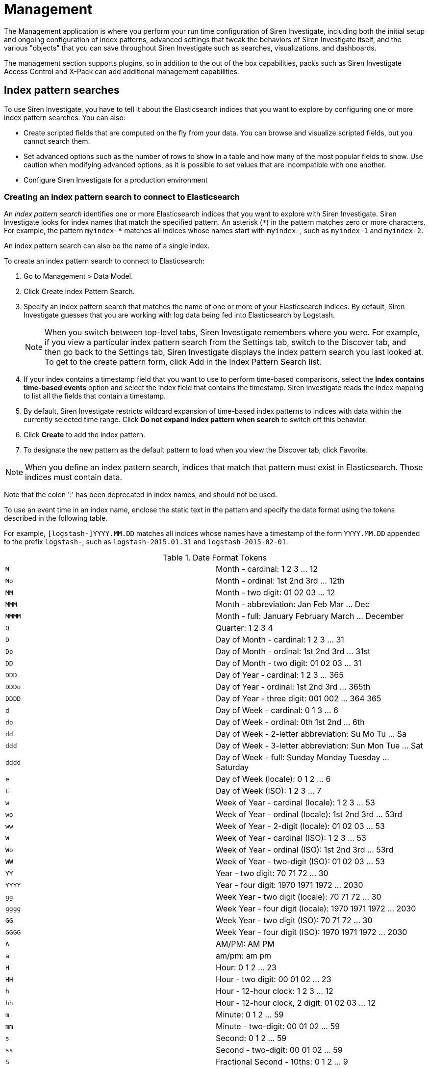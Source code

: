 :imagesdir: ../assets/images
= Management

The Management application is where you perform your run time
configuration of Siren Investigate, including both the initial setup and
ongoing configuration of index patterns, advanced settings that tweak
the behaviors of Siren Investigate itself, and the various "objects"
that you can save throughout Siren Investigate such as searches,
visualizations, and dashboards.

The management section supports plugins, so in addition to the out of
the box capabilities, packs such as Siren Investigate Access Control and
X-Pack can add additional management capabilities.


== Index pattern searches

To use Siren Investigate, you have to tell it about the Elasticsearch
indices that you want to explore by configuring one or more index
pattern searches. You can also:

* Create scripted fields that are computed on the fly from your data.
You can browse and visualize scripted fields, but you cannot search
them.
* Set advanced options such as the number of rows to show in a table and
how many of the most popular fields to show. Use caution when modifying
advanced options, as it is possible to set values that are incompatible
with one another.
* Configure Siren Investigate for a production environment

=== Creating an index pattern search to connect to Elasticsearch

An _index pattern search_ identifies one or more Elasticsearch indices
that you want to explore with Siren Investigate. Siren Investigate looks
for index names that match the specified pattern. An asterisk (`+*+`) in
the pattern matches zero or more characters. For example, the pattern
`+myindex-*+` matches all indices whose names start with `+myindex-+`,
such as `+myindex-1+` and `+myindex-2+`.

An index pattern search can also be the name of a single index.

To create an index pattern search to connect to Elasticsearch:

[arabic]
. Go to [.menuchoice]#Management > Data Model#.
. Click Create Index Pattern Search.
. Specify an index pattern search that matches the name of one or more
of your Elasticsearch indices. By default, Siren Investigate guesses
that you are working with log data being fed into Elasticsearch by
Logstash.
+
NOTE: When you switch between top-level tabs, Siren Investigate remembers
where you were. For example, if you view a particular index pattern
search from the Settings tab, switch to the Discover tab, and then go
back to the Settings tab, Siren Investigate displays the index pattern
search you last looked at. To get to the create pattern form, click Add
in the Index Pattern Search list.

. If your index contains a timestamp field that you want to use to
perform time-based comparisons, select the *Index contains time-based
events* option and select the index field that contains the timestamp.
Siren Investigate reads the index mapping to list all the fields that
contain a timestamp.
. By default, Siren Investigate restricts wildcard expansion of
time-based index patterns to indices with data within the currently
selected time range. Click *Do not expand index pattern when search* to
switch off this behavior.
. Click *Create* to add the index pattern.
. To designate the new pattern as the default pattern to load when you
view the Discover tab, click Favorite.

NOTE: When you define an index pattern search, indices that match that pattern
must exist in Elasticsearch. Those indices must contain data.

Note that the colon ':' has been deprecated in index names, and should
not be used.


To use an event time in an index name, enclose the static text in the
pattern and specify the date format using the tokens described in the
following table.

For example, `+[logstash-]YYYY.MM.DD+` matches all indices whose names
have a timestamp of the form `+YYYY.MM.DD+` appended to the prefix
`+logstash-+`, such as `+logstash-2015.01.31+` and
`+logstash-2015-02-01+`.

.Date Format Tokens
[cols=",",]
|===

|`+M+` |Month - cardinal: 1 2 3 … 12

|`+Mo+` |Month - ordinal: 1st 2nd 3rd … 12th

|`+MM+` |Month - two digit: 01 02 03 … 12

|`+MMM+` |Month - abbreviation: Jan Feb Mar … Dec

|`+MMMM+` |Month - full: January February March … December

|`+Q+` |Quarter: 1 2 3 4

|`+D+` |Day of Month - cardinal: 1 2 3 … 31

|`+Do+` |Day of Month - ordinal: 1st 2nd 3rd … 31st

|`+DD+` |Day of Month - two digit: 01 02 03 … 31

|`+DDD+` |Day of Year - cardinal: 1 2 3 … 365

|`+DDDo+` |Day of Year - ordinal: 1st 2nd 3rd … 365th

|`+DDDD+` |Day of Year - three digit: 001 002 … 364 365

|`+d+` |Day of Week - cardinal: 0 1 3 … 6

|`+do+` |Day of Week - ordinal: 0th 1st 2nd … 6th

|`+dd+` |Day of Week - 2-letter abbreviation: Su Mo Tu … Sa

|`+ddd+` |Day of Week - 3-letter abbreviation: Sun Mon Tue … Sat

|`+dddd+` |Day of Week - full: Sunday Monday Tuesday … Saturday

|`+e+` |Day of Week (locale): 0 1 2 … 6

|`+E+` |Day of Week (ISO): 1 2 3 … 7

|`+w+` |Week of Year - cardinal (locale): 1 2 3 … 53

|`+wo+` |Week of Year - ordinal (locale): 1st 2nd 3rd … 53rd

|`+ww+` |Week of Year - 2-digit (locale): 01 02 03 … 53

|`+W+` |Week of Year - cardinal (ISO): 1 2 3 … 53

|`+Wo+` |Week of Year - ordinal (ISO): 1st 2nd 3rd … 53rd

|`+WW+` |Week of Year - two-digit (ISO): 01 02 03 … 53

|`+YY+` |Year - two digit: 70 71 72 … 30

|`+YYYY+` |Year - four digit: 1970 1971 1972 … 2030

|`+gg+` |Week Year - two digit (locale): 70 71 72 … 30

|`+gggg+` |Week Year - four digit (locale): 1970 1971 1972 … 2030

|`+GG+` |Week Year - two digit (ISO): 70 71 72 … 30

|`+GGGG+` |Week Year - four digit (ISO): 1970 1971 1972 … 2030

|`+A+` |AM/PM: AM PM

|`+a+` |am/pm: am pm

|`+H+` |Hour: 0 1 2 … 23

|`+HH+` |Hour - two digit: 00 01 02 … 23

|`+h+` |Hour - 12-hour clock: 1 2 3 … 12

|`+hh+` |Hour - 12-hour clock, 2 digit: 01 02 03 … 12

|`+m+` |Minute: 0 1 2 … 59

|`+mm+` |Minute - two-digit: 00 01 02 … 59

|`+s+` |Second: 0 1 2 … 59

|`+ss+` |Second - two-digit: 00 01 02 … 59

|`+S+` |Fractional Second - 10ths: 0 1 2 … 9

|`+SS+` |Fractional Second - 100ths: 0 1 … 98 99

|`+SSS+` |Fractional Seconds - 1000ths: 0 1 … 998 999

|`+Z+` |Timezone - zero UTC offset (hh:mm format): -07:00 -06:00 -05:00
.. +07:00

|`+ZZ+` |Timezone - zero UTC offset (hhmm format): -0700 -0600 -0500 …
+0700

|`+X+` |Unix Timestamp: 1360013296

|`+x+` |Unix Millisecond Timestamp: 1360013296123
|===

=== Setting the default index pattern search

The default index pattern search is loaded automatically when you view
the Discover tab. Siren Investigate displays a star to the left of the
name of the default pattern in the Index Pattern Search list on
the [.menuchoice]#Management > Data Model# tab. The first pattern you
create is automatically designated as the default pattern.

To set a different default index pattern search:

[arabic]
. Go to [.menuchoice]#Management > Data Model#.
. Select the index pattern search you want to set as the default from
the list.
. Click Favorite.

NOTE: You can also manually set the default index pattern search in
[.menuchoice]#Management > Advanced Settings#.


=== Reloading the index fields list

When you add an index mapping, Siren Investigate automatically scans the
indices that match the pattern to display a list of the index fields.
You can reload the index fields list to pick up any newly-added fields.

Reloading the index fields list also resets Siren Investigate’s
popularity counters for the fields. The popularity counters keep track
of the fields you have used most often within Siren Investigate and are
used to sort fields within lists.

To reload the index fields list:

[arabic]
. Go to  [.menuchoice]#Management > Data Model#.
. Select an index pattern search from the list.
. Click Reload.

=== Removing an index pattern search

[arabic]
. Go to  [.menuchoice]#Management > Data Model#.
. Select the index pattern search you want to remove in the list.
. Click Delete.
. Confirm that you want to remove the index pattern search.


=== Cross cluster search

Elasticsearch supports the ability to run search and aggregation
requests across multiple clusters using a module called _cross cluster
search_.

NOTE: Siren Federate does not currently support cross cluster search.


To take advantage of cross cluster search, you must configure your
Elasticsearch clusters accordingly. Refer to the corresponding
https://www.elastic.co/guide/en/elasticsearch/reference/5.6/modules-cross-cluster-search.html[Elasticsearch
documentation] before attempting to use cross cluster search in Siren
Investigate.

After your Elasticsearch clusters are configured for cross cluster
search, you can create specific index patterns in Siren Investigate to
search across the clusters of your choosing. Using the same syntax that
you would use in a raw cross cluster search request in Elasticsearch,
create your index pattern in Siren Investigate with the convention
`+<cluster-names>:<pattern>+`.

For example, if you want to query logstash indices across two of the
Elasticsearch clusters that you set up for cross cluster search, which
were named `+cluster_one+` and `+cluster_two+`, you would use
`+cluster_one:logstash-*,cluster_two:logstash-*+` as your index pattern
in Siren Investigate.

Just like in raw search requests in Elasticsearch, you can use wildcards
in your cluster names to match any number of clusters, so if you wanted
to search logstash indices across any clusters named `+cluster_foo+`,
`+cluster_bar+`, and so on, you would use `+cluster_*:logstash-*+` as
your index pattern in Siren Investigate.

If you want to query across all Elasticsearch clusters that have been
configured for cross cluster search, then use a standalone wildcard for
your cluster name in your Siren Investigate index pattern:
`+*:logstash-*+`.

After an index pattern is configured using the cross cluster search
syntax, all searches and aggregations using that index pattern in Siren
Investigate take advantage of cross cluster search.



== Advanced settings for relations

From  [.menuchoice]#Management > Data Model#., click *Edit*
(image:15da06c5760c37.png[image]) to open the advanced settings
for each relation. Here you can set the maximum time spent by each join
task for that relation in milliseconds. After the timeout has expired,
the task passes the documents accumulated at that point on to the next
task.

This is a per-task time limit and as each join contains several tasks,
the overall response to the request can be a number of multiples of the
`+joinTaskTimeout+`.

As a semi-join, these documents will be filtered based on the presence
of a *non-empty* value for the `+join+` field in the other index pattern
in the relation.

The index pattern in question is then filtered by the values returned.

Setting the limit here to `+-1+` here sets the limit to the default
`+siren:joinTaskTimeout+` set in the *Advanced Settings* and setting the
limit to `+0+` here removes the limit entirely.


=== Join type

Siren Federate provides two types of join algorithms. The plugin tries
to pick the best algorithm for a given join automatically. However, you
can force the selection by choosing one of the available options:

* HASH_JOIN: Distributed join using hash join algorithm.
* BROADCAST_JOIN: Broadcast join.

A detailed description of each algorithm can be found in the
xref:module-siren-federate:introduction.adoc[Siren
Federate] plugin documentation.


== Datasources

For an overview of datasources, see
xref:working-with-jdbc-datasources.adoc#_siren_investigate_datasource_configuration[Siren Investigate
datasource configuration] and
xref:legacy-rest-datasources.adoc[Legacy REST
datasources].


== Queries

For an overview of queries, see xref:legacy-rest-datasources.adoc[Legacy REST
datasources].


== Templates

You can define templates to format the results of a query on an
xref:legacy-rest-datasources.adoc[external datasource] and
the results of an Elasticsearch query in a
xref:visualizations.adoc#_record_table_visualization[Record Table
visualization].

Siren Investigate supports three template engines:

* http://jade-lang.com/[jade]
* http://handlebarsjs.com/[handlebars]
* html-angular

There are four pre-defined templates:

* _kibi-json-jade_: this template presents the query results as a
pretty-printed JSON object using the _jade_ engine. This is useful to
test queries while writing them.
* _kibi-table-jade_: this template displays the query results in a
table, using the _jade_ engine.
* _kibi-table-handlebars_: like _kibi-table-jade_, using the
_handlebars_ engine instead.
* _kibi-html-angular_: this template for each document displays a panel
populated with all property values (Currently supported only in the
Enhanced search results visualization)

You can define your own custom template by clicking the _Settings /
Templates_ tab.

Then, pick the engine you prefer and write the template; to see a
preview, click *Save* and select a query from the list; depending on the
query you selected, the
xref:legacy-rest-datasources.adoc[_EntityURI_] may need to
be set.

image:15da06c613eb0a.png[Query template editor]


== Managing fields

The fields for the index pattern are listed in a table. Click a column
header to sort the table by that column. Click *Controls* in the
rightmost column for a given field to edit the field’s properties. You
can manually set the field’s format from the *Format* box. Format
options vary based on the field’s type.

You can also set the field’s popularity value in the *Popularity* text
entry box to any desired value. Click *Update Field* to confirm your
changes or *Cancel* to return to the list of fields.

Siren Investigate has field formatters for the following field types:

* <<String field formatters,Strings>>
* <<Date field formatters,Dates>>
* <<Geographic point field formatters,Geopoints>>
* <<Numeric field formatters,Numbers>>


=== String field formatters

String fields support the `+String+` and `+URL+` formatters.

The `+String+` field formatter can apply the following transformations
to the field’s contents:

* Convert to lowercase.
* Convert to uppercase.
* Convert to title case.
* Apply the short dots transformation, which replaces the content before
a `+.+` character with the first character of that content, as in the
following example:

[cols=",",]
|===
|*Original* |*Becomes*
|`+com.organizations.project.ClassName+` |`+c.o.p.ClassName+`
|===

The `+URL+` field formatter can take on the following types:

* The *Link* type turn the contents of the field into a URL.
* The *Image* type can be used to specify an image folder where a
specified image is located.

You can customize either type of URL field formats with templates. A
_URL template_ enables you to add specific values to a partial URL. Use
the string `+{{value}}+` to add the contents of the field to a fixed
URL.

For example, when:

* A field contains a user ID.
* That field uses the `+URL+` field formatter.
* The URI template is
`+http://company.net/profiles?user_id={­{value}­}+`.

The resulting URL replaces `+{{value}}+` with the user ID from the
field.

The `+{{value}}+` template string URL-encodes the contents of the field.
When a field encoded into a URL contains non-ASCII characters, these
characters are replaced with a `+%+` character and the appropriate
hexadecimal code. For example, field contents `+users/admin+` result in
the URL template adding `+users%2Fadmin+`.

When the formatter type is set to *Image*, the `+{{value}}+` template
string specifies the name of an image at the specified URI.

To pass unescaped values directly to the URL, use the `+{{rawValue}}+`
string.

A _Label Template_ enables you to specify a text string that displays
instead of the raw URL. You can use the `+{{value}}+` template string
normally in label templates. You can also use the `+{{url}}+` template
string to display the formatted URL.



=== Date field formatters

Date fields support the `+Date+`, `+Url+`, and `+String+` formatters.

The `+Date+` formatter enables you to choose the display format of date
stamps using the https://momentjs.com/[moment.js] standard format
definitions.

The `+String+` field formatter can apply the following transformations
to the field’s contents:

* Convert to lowercase
* Convert to uppercase
* Convert to title case
* Apply the short dots transformation, which replaces the content before
a `+.+` character with the first character of that content, as in the
following example:

[cols=",",]
|===
|*Original* |*Becomes*
|`+com.organizations.project.ClassName+` |`+c.o.p.ClassName+`
|===

The `+URL+` field formatter can take on the following types:

* The *Link* type turn the contents of the field into a URL.
* The *Image* type can be used to specify an image folder where a
specified image is located.

You can customize either type of URL field formats with templates. A
_URL template_ enables you to add specific values to a partial URL. Use
the string `+{{value}}+` to add the contents of the field to a fixed
URL.

For example, when:

* A field contains a user ID.
* That field uses the `+URL+` field formatter.
* The URI template is
`+http://company.net/profiles?user_id={­{value}­}+`.

The resulting URL replaces `+{{value}}+` with the user ID from the
field.

The `+{{value}}+` template string URL-encodes the contents of the field.
When a field encoded into a URL contains non-ASCII characters, these
characters are replaced with a `+%+` character and the appropriate
hexadecimal code. For example, field contents `+users/admin+` result in
the URL template adding `+users%2Fadmin+`.

When the formatter type is set to *Image*, the `+{{value}}+` template
string specifies the name of an image at the specified URI.

To pass unescaped values directly to the URL, use the `+{{rawValue}}+`
string.

A _Label Template_ enables you to specify a text string that displays
instead of the raw URL. You can use the `+{{value}}+` template string
normally in label templates. You can also use the `+{{url}}+` template
string to display the formatted URL.


=== Geographic point field formatters

Geographic point fields support the `+String+` formatter.

The `+String+` field formatter can apply the following transformations
to the field’s contents:

* Convert to lowercase
* Convert to uppercase
* Convert to title case
* Apply the short dots transformation, which replaces the content before
a `+.+` character with the first character of that content, as in the
following example:

[cols=",",]
|===
|*Original* |*Becomes*
|`+com.organizations.project.ClassName+` |`+c.o.p.ClassName+`
|===


=== Numeric field formatters

Numeric fields support the `+URL+`, `+Bytes+`, `+Duration+`, `+Number+`,
`+Percentage+`, `+String+`, and `+Color+` formatters.

The `+URL+` field formatter can take on the following types:

* The *Link* type turn the contents of the field into a URL.
* The *Image* type can be used to specify an image folder where a
specified image is located.

You can customize either type of URL field formats with templates. A
_URL template_ enables you to add specific values to a partial URL. Use
the string `+{{value}}+` to add the contents of the field to a fixed
URL.

For example, when:

* A field contains a user ID
* That field uses the `+URL+` field formatter
* The URI template is
`+http://company.net/profiles?user_id={­{value}­}+`

The resulting URL replaces `+{{value}}+` with the user ID from the
field.

The `+{{value}}+` template string URL-encodes the contents of the field.
When a field encoded into a URL contains non-ASCII characters, these
characters are replaced with a `+%+` character and the appropriate
hexadecimal code. For example, field contents `+users/admin+` result in
the URL template adding `+users%2Fadmin+`.

When the formatter type is set to *Image*, the `+{{value}}+` template
string specifies the name of an image at the specified URI.

To pass unescaped values directly to the URL, use the `+{{rawValue}}+`
string.

A _Label Template_ enables you to specify a text string that displays
instead of the raw URL. You can use the `+{{value}}+` template string
normally in label templates. You can also use the `+{{url}}+` template
string to display the formatted URL.

The `+String+` field formatter can apply the following transformations
to the field’s contents:

* Convert to lowercase
* Convert to uppercase
* Convert to title case
* Apply the short dots transformation, which replaces the content before
a `+.+` character with the first character of that content, as in the
following example:

[cols=",",]
|===
|*Original* |*Becomes*
|`+com.organizations.project.ClassName+` |`+c.o.p.ClassName+`
|===

The `+Duration+` field formatter can display the numeric value of a
field in the following increments:

* Picoseconds
* Nanoseconds
* Microseconds
* Milliseconds
* Seconds
* Minutes
* Hours
* Days
* Weeks
* Months
* Years

You can specify these increments with up to 20 decimal places for both
input and output formats. The default number of decimals for the Number
format is 3, i.e. 0,0.[000]. If there are values smaller than this, but
larger than 1e-7, they will be rounded to 0. The fix is to change the
Numeral.js format pattern to: 0,0.[0000000]

The `+Color+` field formatter enables you to specify colors with
specific ranges of values for a numeric field.

When you select the `+Color+` field formatter, Siren Investigate
displays the *Range*, *Font Color*, *Background Color*, and *Example*
fields.

Click *Add Color* to add a range of values to associate with a
particular color. You can click in the *Font Color* and *Background
Color* fields to display a color picker. You can also enter a specific
hex code value in the field. The effect of your current color choices
are displayed in the *Example* field.

image:15da06c6145780.png[image]

The `+Bytes+`, `+Number+`, and `+Percentage+` formatters enable you to
choose the display formats of numbers in this field using the
https://adamwdraper.github.io/Numeral-js/[numeral.js] standard format
definitions.


=== Scripted fields

Scripted fields compute data on the fly from the data in your
Elasticsearch indices. Scripted field data is shown on the Discover tab
as part of the document data, and you can use scripted fields in your
visualizations. Scripted field values are computed at query time so they
are not indexed and cannot be searched. Note that Siren Investigate
cannot query scripted fields.

CAUTION: Computing data on the fly with scripted fields can be very resource
intensive and can have a direct impact on Siren Investigate’s
performance. Keep in mind that there’s no built-in validation of a
scripted field. If your scripts are buggy, you will get exceptions
whenever you try to view the dynamically generated data.


When you define a scripted field in Siren Investigate, you have a choice
of scripting languages. Starting with 5.0, the default options are
https://www.elastic.co/guide/en/elasticsearch/reference/5.6/modules-scripting-expression.html[Lucene
expressions] and
https://www.elastic.co/guide/en/elasticsearch/reference/5.6/modules-scripting-painless.html[Painless].
While you can use other scripting languages if you enable dynamic
scripting for them in Elasticsearch, this is not recommended because
they cannot be sufficiently
https://www.elastic.co/guide/en/elasticsearch/reference/5.6/modules-scripting-security.html[sandboxed].

NOTE: Use of Groovy, Javascript, and Python scripting is deprecated starting
in Elasticsearch 5.0, and support for those scripting languages will be
removed in the future.


You can reference any single value numeric field in your expressions,
for example:

....
doc['field_name'].value
....

For more background on scripted fields and additional examples, refer to
https://www.elastic.co/blog/using-painless-kibana-scripted-fields[Using
Painless in Kibana scripted fields].

*Creating a scripted field*

[arabic]
. Go to *Settings > Indices*.
. Select the index pattern you want to add a scripted field to.
. Go to the pattern’s *Scripted Fields* tab.
. Click *Add Scripted Field*.
. Enter a name for the scripted field.
. Enter the expression that you want to use to compute a value on the
fly from your index data.
. Click *Save Scripted Field*.

For more information about scripted fields in Elasticsearch, see
https://www.elastic.co/guide/en/elasticsearch/reference/5.6/modules-scripting.html[Scripting].

*Modifying a scripted field*

[arabic]
. Go to *Settings > Indices*
. Click *Edit* for the scripted field you want to change.
. Make your changes and then click *Save Scripted Field* to update the
field.

*Deleting a scripted field*

[arabic]
. Go to *Settings > Indices*.
. Click *Delete* for the scripted field you want to remove.
. Confirm that you really want to remove the field.



== Setting advanced options

The *Advanced Settings* page enables you to directly edit settings that
control the behavior of the Siren Investigate application. For example,
you can change the format used to display dates, specify the default
index pattern, and set the precision for displayed decimal values.

[arabic]
. Go to [.menuchoice]#Management > Advanced Settings#.
. Click *Edit* for the option you want to modify.
. Enter a new value for the option.
. Click *Save*.

WARNING: Modifying the following settings can significantly affect Siren
Investigate’s performance and cause problems that are difficult to
diagnose. Setting a property’s value to a blank field will revert to the
default behavior, which may not be compatible with other configuration
settings. Deleting a custom setting removes it from Siren Investigate
permanently.


.Common settings
[cols="m,40%,m",options="header",]
[width=90%]
|===
|Name |Description |Example
|`+sentinl:experimental+` |Enable experimental features in Siren Alert.
|`+false+`

|`+query:queryString:options+`
|https://www.elastic.co/guide/en/elasticsearch/reference/current/query-dsl-query-string-query.html[Options]
for the Lucene query string parser. |`+{ "analyze_wildcard": true }+`

|`+sort:options+`
|https://www.elastic.co/guide/en/elasticsearch/reference/current/search-request-sort.html[Options]
for the Elasticsearch
https://www.elastic.co/guide/en/elasticsearch/reference/5.6/search-request-sort.html[sort]
parameter. |`+{ "unmapped_type": "boolean" }+`

|`+dateFormat+` |The
http://momentjs.com/docs/#/displaying/format/[format] to use for
displaying formatted dates. |`+DD/MM/YYYY+`

|`+dateFormat:tz+` |The timezone that Siren Investigate uses. The
default value of `+Browser+` uses the timezone detected by the browser.
|`+Browser+`

|`+dateFormat:scaled+` |These values define the format used to render
ordered time-based data. Formatted timestamps must adapt to the interval
between measurements. Keys are
http://en.wikipedia.org/wiki/ISO_8601#Time_intervals[ISO8601 intervals].
|`+[ ["", "HH:mm:ss.SSS"], ["PT1S", "HH:mm:ss"], ["PT1M", "HH:mm"], ["PT1H", "YYYY-MM-DD HH:mm"], ["P1DT", "YYYY-MM-DD"], ["P1YT", "YYYY"] ] +`

|`+dateFormat:dow+` |This property defines what day weeks should start
on. |`+Sunday+`

|`+defaultIndex+` |Default is `+null+`. This property specifies the
default index. |`+index-pattern:company +`

|`+defaultColumns+` |Default is `+_source+`. Defines the columns that
appear by default on the Discover page. |`+_source+`

|`+metaFields+` |An array of fields outside of `+_source+`. Siren
Investigate merges these fields into the document when displaying the
document. |`+_source, _id, _type, _index, _score+`

|`+discover:sampleSize+` |The number of rows to show in the Discover
table. |`+50+`

|`+discover:aggs:terms:size+` |Determines how many terms will be
visualized when clicking the "visualize" button, in the field boxes, in
the discover sidebar. The default value is `+20+`. |`+20+`

|`+doc_table:highlight+` |Highlight results in Discover and Saved
Searches Dashboard. Highlighting makes request slow when working on big
documents. Set this property to `+false+` to switch off highlighting.
|`+true+`

|`+doc_table:highlight:all_fields+` |Improves highlighting by using a
separate `+highlight_query+` that uses `+all_fields+` mode on
`+query_string+` queries. Set to `+false+` if you are using a
`+default_field+` in your index. |`+true+`

|`+courier:maxSegmentCount+` |Siren Investigate splits requests in the
Discover page into segments to limit the size of requests sent to the
Elasticsearch cluster. This setting constrains the length of the segment
list. Long segment lists can significantly increase request processing
time. |`+30+`

|`+courier:ignoreFilterIfFieldNotInIndex+` |Set this property to
`+true+` to skip filters that apply to fields that do not exist in a
visualization’s index. Useful when dashboards consist of visualizations
from multiple index patterns. |`+false+`

|`+fields:popularLimit+` |This setting governs how many of the top most
popular fields are shown. |`+10+`

|`+histogram:barTarget+` |When date histograms use the `+auto+`
interval, Siren Investigate attempts to generate this number of bars.
|`+50+`

|`+histogram:maxBars+` |Date histograms are not generated with more bars
than the value of this property, scaling values when necessary. |`+100+`

|`+visualization:tileMap:maxPrecision+` |The maximum geohash precision
displayed on tile maps: 7 is high, 10 is very high, 12 is the maximum.
https://www.elastic.co/guide/en/elasticsearch/reference/5.6/search-aggregations-bucket-geohashgrid-aggregation.html#_cell_dimensions_at_the_equator[Explanation
of cell dimensions]. |`+7+`

|`+visualization:tileMap:WMSdefaults+` |Default
http://leafletjs.com/reference.html#tilelayer-wms[properties] for the
WMS map server support in the coordinate map.
|`+{ "enabled": false, "url": "https://basemap.nationalmap.gov/arcgis/services/USGSTopo/MapServer/WMSServer", "options": { "version": "1.3.0", "layers": "0", "format": "image/png", "transparent": true, "attribution": "Maps provided by USGS", "styles": "" } }+`

|`+visualization:regionMap:showWarnings+` |Whether the region map shows
a warning when terms cannot be joined to a shape on the map. |`+true+`

|`+visualization:colorMapping+` |Maps values to specified colors within
visualizations. |`+{"Count":"#6eadc1"}+`

|`+visualization:loadingDelay+` |Time to wait before dimming
visualizations during query. |`+2s+`

|`+visualization:dimmingOpacity+` |When part of a visualization is
highlighted, by moving the mouse pointer over it for example, this is
the opacity applied to the other elements. A higher number means other
elements will be less opaque. |`+0.5+`

|`+csv:separator+` |A string that serves as the separator for exported
values. |`+,+`

|`+csv:quoteValues+` |Set this property to `+true+` to quote exported
values. |`+true+`

|`+history:limit+` |In fields that have history, such as query inputs,
the value of this property limits how many recent values are shown.
|`+10+`

|`+shortDots:enable+` |Set this property to `+true+` to shorten long
field names in visualizations. For example, instead of `+foo.bar.baz+`,
show `+f.b.baz+`. |`+false+`

|`+truncate:maxHeight+` |This property specifies the maximum height that
a cell occupies in a table. A value of 0 switches off truncation.
|`+115+`

|`+indexPattern:fieldMapping:lookBack+` |The value of this property sets
the number of recent matching patterns to query the field mapping for
index patterns with names that contain timestamps. |`+5+`

|`+format:defaultTypeMap+` |A map of the default format name for each
field type. Field types that are not explicitly mentioned use
"_default_".
|`+{ "ip": { "id": "ip", "params": {} }, "date": { "id": "date", "params": {} }, "number": { "id": "number", "params": {} }, "boolean": { "id": "boolean", "params": {} }, "_source": { "id": "_source", "params": {} }, "_default_": { "id": "string", "params": {} } }+`

|`+format:number:defaultPattern+` |Default http://numeraljs.com/[numeral
format] for the "number" format. |`+0,0.[000]+`

|`+format:bytes:defaultPattern+` |Default http://numeraljs.com/[numeral
format]  numeral format for the "bytes" format. |`+0,0.[000]b+`

|`+format:percent:defaultPattern+`
|Default http://numeraljs.com/[numeral format]  numeral format for the
"percent" format. |`+0,0.[000]%+`

|`+format:currency:defaultPattern+`
|Default http://numeraljs.com/[numeral format]  numeral format for the
"currency" format. |`+($0,0.[00])+`

|`+savedObjects:perPage+` |The number of objects shown on each page of
the list of saved objects. The default value is 5. |`+5+`

|`+savedObjects:listingLimit+` |Number of objects to fetch for the
listing pages. |`+1000+`

|`+timepicker:timeDefaults+` |The default time filter selection.
|`+{ "from": "now-15m", "to": "now", "mode": "quick" }+`

|`+timepicker:refreshIntervalDefaults+` |The time filter’s default
refresh interval. |`+{ "display": "Off", "pause": false, "value": 0 }+`

|`+dashboard:defaultDarkTheme+` |Set this property to `+true+` to make
new dashboards use the dark theme by default. |`+false+`

|`+filters:pinnedByDefault+` |Set this property to `+true+` to make
filters have a global state by default. |`+false+`

|`+filterEditor:suggestValues+` |Set this property to `+true+` to have
the filter editor suggest values for fields, instead of providing only a
text input. This may result in heavy queries to Elasticsearch.
|`+false+`

|`+notifications:banner+` |You can specify a custom banner to display
temporary notices to all users. This field supports link:#[Markdown]. |

|`+notifications:lifetime:banner+` |Specifies the duration in
milliseconds for banner notification displays. The default value is
3000000. Set this field to `+Infinity+` to switch off banner
notifications. |`+3000000+`

|`+notifications:lifetime:error+` |Specifies the duration in
milliseconds for error notification displays. The default value is
300000. Set this field to `+Infinity+` to switch off error
notifications. |`+300000+`

|`+notifications:lifetime:warning+` |Specifies the duration in
milliseconds for warning notification displays. The default value is
10000. Set this field to `+Infinity+` to switch off warning
notifications. |`+10000+`

|`+notifications:lifetime:info+` |Specifies the duration in milliseconds
for information notification displays. The default value is 5000. Set
this field to `+Infinity+` to switch off information notifications.
|`+5000+`

|`+metrics:max_buckets+` |The maximum numbers of buckets that cannot be
exceeded. For example, this can arise when the user selects a short
interval like (for example 1s) for a long time period (for example 1
year). |`+2000+`

|`+state:storeInSessionStorage+` |[experimental] Siren Investigate
tracks UI state in the URL, which can lead to problems when there is a
lot of information there and the URL gets very long. Enabling this will
store parts of the state in your browser session instead, to keep the
URL shorter. |`+true+`

|`+indexPattern:placeholder+` |The placeholder for the field "Index name
or pattern" in the "Settings > Indices" tab. |`+logstash-*+`

|`+context:defaultSize+` |The number of surrounding entries to show in
the context view. |`+5+`

|`+context:step+` |The step size to increment or decrement the context
size by. |`+5+`

|`+context:tieBreakerFields+` |A comma-separated list of fields to use
for tie breaking between documents that have the same timestamp value.
From this list the first field that is present and sortable in the
current index pattern is used. |`+_doc+`

|`+timelion:showTutorial+` |Set this property to `+true+` to show the
Timelion tutorial to users when they first open Timelion. |`+false+`

|`+timelion:es.timefield+` |Default field containing a timestamp when
using the `+.es()+` query. |`+@timestamp+`

|`+timelion:es.default_index+` |Default index when using the `+.es()+`
query. |`+_all+`

|`+timelion:target_buckets+` |Used for calculating automatic intervals
in visualizations, this is the number of buckets to try to represent.
|`+200+`

|`+timelion:max_buckets+` |Used for calculating automatic intervals in
visualizations, this is the maximum number of buckets to represent.
|`+2000+`

|`+timelion:default_columns+` |The default number of columns to use on a
Timelion sheet. |`+2+`

|`+timelion:default_rows+` |The default number of rows to use on a
Timelion sheet. |`+2+`

|`+timelion:graphite.url+` |[experimental] Used with graphite queries,
this it the URL of your host
|`+https://www.hostedgraphite.com/UID/ACCESS_KEY/graphite +`

|`+timelion:quandl.key+` |[experimental] Used with quandl queries, this
is your API key from www.quandl.com |`+someKeyHere +`
|===

.Siren Investigate settings
[cols="m,40%,m",options="header",]
// [%autowidth]
|===
|Name |Description |Example
|`+siren:timePrecision+` |Set to generate time filters with certain
precision; possible values are: y, M, w, d, h, m, s, ms. It is set to m
(minute) by default, to make the best use of Federate cache on
time-based data. However, if the data is updated live and better
precision is needed, it can be set to s (second) or ms (millisecond).
|`+s+`

|`+siren:joinTaskTimeout+`
|<<Advanced settings for relations,Default timeout>> for
join task in milliseconds. Join tasks will return the results gathered
at that point when the timeout expires. Set to 0 to disable the global
timeout. Can be overwritten per relation in each relation's advanced
options in the relational panel. |`+0+`

|`+siren:panel_vertical_size+` |Set to change the default vertical panel
size. |`+3+`

|`+siren:vertical_grid_resolution+` |Set to change vertical grid
resolution. |`+100+`

|`+siren:enableAllRelBtnCounts+` |Enable counts on all relational
buttons. |`+true+`

|`+siren:defaultDashboardld+` |The dashboard that is displayed when
clicking the Dashboard tab for the first time. |`+null+`

|`+siren:excludedIndices+` |Indices to exclude.
|`+.kibi*, .siren*, .searchguard, .security, .monitoring*, watcher_alarms-*+`

|`+siren:graphUseWebGl+` |Set to false to switch off WebGL rendering.
|`+true+`

|`+siren:graphStatesLimit+` |Set how many undo/redo steps you want to
maintain in memory |`+10+`

|`+siren:graphExpansionLimit+` |Limit the number of elements to retrieve
during the graph expansion. |`+500+`

|`+siren:graphRelationFetchLimit+` |Limit the number of relations to
retrieve after the graph expansion. |`+2500+`

|`+siren:graphMaxConcurrentCalls+` |Limit the number of concurrent calls
done by the Graph Browser. |`+15+`

|`+siren:countFetchingStrategyDashboards+` |Strategy for fetching dashboard counts. The parameters instruct the count manager how to issue queries to Elasticsearch; this is used to improve performance when indices contain very large numbers of documents.`+name+` - Any string `+batchSize+` - how many counts to request in a single query `+retryOnError+` - how many retry attempts to make if any requests fail `+parallelRequests+` - how many requests to send together at any given time
|`+{ "name": "default", "batchSize": 2, 
"retryOnError": 1, "parallelRequests": 1 }+`

|`+siren:countFetchingStrategyRelationalFilters+` |Strategy for fetching counts for relational filters. Parameters are the same as for `+countFetchingStrategyDashboards+`. If the `+name+` in both is the same, the count manager will mix the queries for counts on dashboards and relational buttons together.
|`+{ "name": "default", "batchSize": 2,
"retryOnError": 1, "parallelRequests": 1 }+`

|`+siren:showVisualizationIndexPatternLinks+` |Show links to connect
visualizations to index patterns as well as saved searches. |`+false+`

|`+siren:showIntroVideos+` |Enable introductory videos. |`+true+`

|`+siren:elasticsearch:searchErrorTrace+` |Return stack_trace in search
or msearch error responses if true. |`+true+`

|`+siren:autoRelations:shardTimeout+` |Milliseconds reserved for
computing a single Fingerprints/Relations Wizard request. Requests will
return the results gathered at that point when the timeout expires,
possibly leading to suboptimal overall results. It does not apply to
virtual indices. |`+5000+`
|===


== Managing saved searches, visualizations, and dashboards

You can view, edit, and remove saved searches, visualizations, and
dashboards from *Settings > Objects*. You can also export or import sets
of searches, visualizations, and dashboards.

Viewing a saved object displays the selected item in the *Discover*,
*Visualize*, or *Dashboard* page. To view a saved object:

[arabic]
. Go to [.menuchoice]#Management > Saved O#.
. Select the object you want to view.
. Click the *View* button.

Editing a saved object enables you to directly modify the object
definition. You can change the name of the object, add a description,
and modify the JSON that defines the object’s properties.

If you attempt to access an object whose index has been removed, Siren
Investigate displays its Edit Object page. You can:

* Recreate the index so you can continue using the object.
* Remove the object and recreate it using a different index.
* Change the index name referenced in the object’s
`+kibanaSavedObjectMeta.searchSourceJSON+` to point to an existing index
pattern. This is useful if the index you were working with has been
renamed.

CAUTION: No validation is performed for object properties. Submitting invalid
changes will render the object unusable. Generally, you should use the
*Discover*, *Visualize*, or *Dashboard* pages to create new objects
instead of directly editing existing ones.


To edit a saved object:

[arabic]
. Go to [.menuchoice]#Management > Saved Objects#.
. Select the object you want to edit.
. Click the *Edit* button.
. Make your changes to the object definition.
. Click the *Save Object* button.

To remove a saved object:

[arabic]
. Go to [.menuchoice]#Management > Saved Objects#.
. Select the object you want to remove.
. Click *Delete*.
. Confirm that you really want to remove the object.

To export a set of objects:

[arabic]
. Go to [.menuchoice]#Management > Saved Objects#.
. Select the type of object you want to export. You can export a set of
dashboards, searches, or visualizations.
. Click the selection box for the objects you want to export, or click
the *Select All* box.
. Click *Export* to select a location to write the exported JSON.

NOTE: Exported dashboards do not include their associated index patterns.
Re-create the index patterns manually before importing saved dashboards
to a Siren Investigate instance running on another Elasticsearch
cluster.


To import a set of objects:

[arabic]
. Go to [.menuchoice]#Management > Saved Objects#.
. Click *Import* to navigate to the JSON file representing the set of
objects to import.
. Click *Open* after selecting the JSON file.
. If any objects in the set would overwrite objects already present in
Siren Investigate, confirm the action.


== Adding custom icon packs

You can import SVG (Scalable Vector Graphic) images as icons into Siren Investigate using the FontCustom utility. This enables you to customize the appearance of your data models to your specific requirements.

NOTE: FontCustom installation requires that you are familiar with the command line tools for the operating system being used – Linux, MacOS or Windows.


*Step 1: Installing FontCustom*

https://github.com/FontCustom/fontcustom[FontCustom] is a utility that
creates cross-browser fonts from SVG images through the command line.
The GitHub repository provides the
https://github.com/FontCustom/fontcustom#installation[installation
instructions] for Linux, MacOS, and Windows. Please install FontCustom
before moving to the next step.

*Step 2: Creating an icon pack*

An icon pack is a folder of icon files that can be uploaded to Siren
Investigate to use as custom icons.

Once you have installed FontCustom, go to the folder containg the SVG
images and run the following command on the command line:

`+fontcustom compile --name 'my-font-family' --selector=.my-icon-{{glyph}}+`

* The --name flag defines the font-family name
* The --selector flag defines the icon prefix

IMPORTANT: Ensure that both of these flags are unique every time an icon pack is
created. In this example, `+.my-icon-+` is the prefix (note the dot),
while `+{{glyph}}+` is the placeholder for the icon name. Please keep
the dot and placeholder as shown – the FontCustom utility will raise an
error if this is not done.


After running the command (ensuring that the conditions of unique flags
and placeholder are met), the output should look something like this:

image:custom_icon_output.png[image]

The icon pack has been created in the same folder. The name of the
folder will be the same as the `+--name+` flag used in the command. Do
not change any of the files in this folder. Create a .zip file of the
folder to upload to Investigate.

*Step 3: Uploading the icon pack*

Go to Management Icon Packs Import and select the .zip file created in
the last step. The upload once successful will show the list of uploaded
icon packs.

image:icon_packs.png[image]

TIP: If you need to delete an icon pack, click its bin icon.


*Step 4: Using the custom icons*

You can search for the icons using their names or the prefix used when
the icon pack was created. In this example, a custom snowman icon was
uploaded. To use this icon, you go to Data Model and, in the Icon text
box, search for “snowman” (or your icon name), select the icon, and
click Save.

image:data_model_snowman_icon.png[image]

Once selected and saved, the icons are displayed wherever the data model
is used across the application. The following two screenshots show the
snowman icon being used in the Graph Browser and the Data Model Graph,
respectively.

image:graph_browser_snowman.png[image]

image:graph_snowman.png[image]
